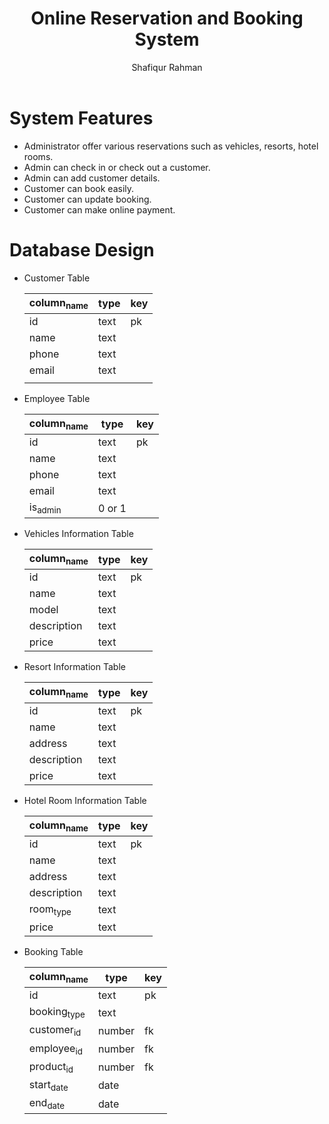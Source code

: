 #+TITLE: Online Reservation and Booking System
#+AUTHOR: Shafiqur Rahman
* System Features 
  - Administrator offer various reservations such as vehicles,
    resorts, hotel rooms.
  - Admin can check in or check out a customer.
  - Admin can add customer details.
  - Customer can book easily.
  - Customer can update booking.
  - Customer can make online payment.

* Database Design
  - Customer Table
    | column_name | type | key |
    |-------------+------+-----|
    | id          | text | pk  |
    | name        | text |     |
    | phone       | text |     |
    | email       | text |     |
    |             |      |     |
  - Employee Table
    | column_name | type | key |
    |-------------+----------+-----|
    | id          | text     | pk  |
    | name        | text     |     |
    | phone       | text     |     |
    | email       | text     |     |
    | is_admin    | 0 or 1   |     |

  - Vehicles Information Table
    | column_name | type | key |
    |-------------+------+-----|
    | id          | text | pk  |
    | name        | text |     |
    | model       | text |     |
    | description | text |     |
    | price       | text |     |
    
  - Resort Information Table
    | column_name | type | key |
    |-------------+------+-----|
    | id          | text | pk  |
    | name        | text |     |
    | address     | text |     |
    | description | text |     |
    | price       | text |     |

  - Hotel Room Information Table
    | column_name | type | key |
    |-------------+------+-----|
    | id          | text | pk  |
    | name        | text |     |
    | address     | text |     |
    | description | text |     |
    | room_type   | text |     |
    | price       | text |     |

  - Booking Table
    | column_name  | type   | key |
    |--------------+--------+-----|
    | id           | text   | pk  |
    | booking_type | text   |     |
    | customer_id  | number | fk  |
    | employee_id  | number | fk  |
    | product_id   | number | fk  |
    | start_date   | date   |     |
    | end_date     | date   |     |
